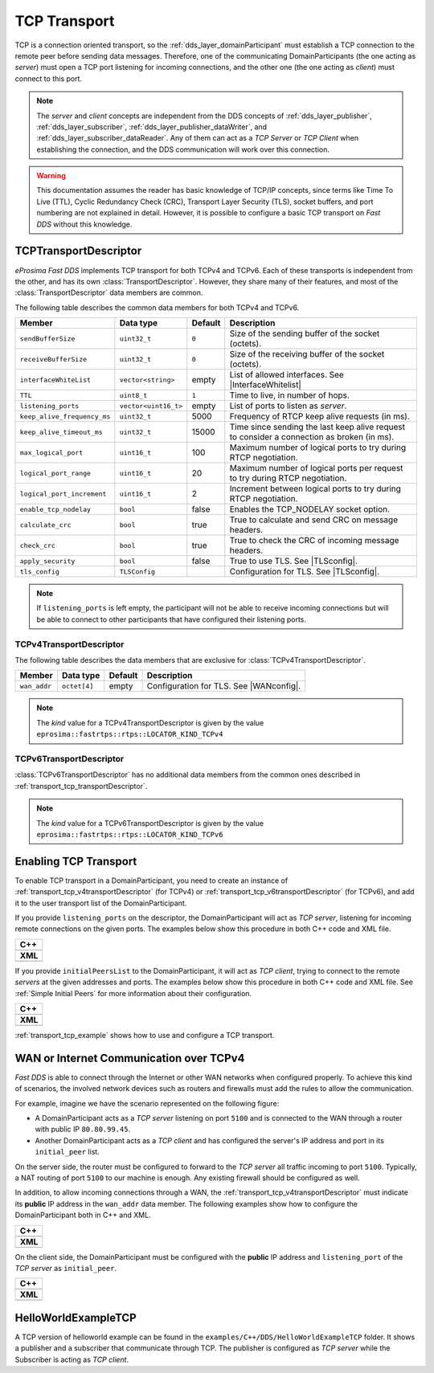 .. _transport_tcp_tcp:

TCP Transport
=============

TCP is a connection oriented transport, so the :ref:`dds_layer_domainParticipant` must establish a TCP connection
to the remote peer before sending data messages.
Therefore, one of the communicating DomainParticipants (the one acting
as *server*) must open a TCP port listening for incoming connections, and the other one (the one acting as *client*)
must connect to this port.

.. note::

  The *server* and *client* concepts are independent from the DDS concepts of
  :ref:`dds_layer_publisher`, :ref:`dds_layer_subscriber`,
  :ref:`dds_layer_publisher_dataWriter`, and :ref:`dds_layer_subscriber_dataReader`.
  Any of them can act as a *TCP Server* or *TCP Client* when establishing the connection,
  and the DDS communication will work over this connection.

.. warning::

   This documentation assumes the reader has basic knowledge of TCP/IP concepts, since terms like
   Time To Live (TTL), Cyclic Redundancy Check (CRC), Transport Layer Security (TLS),
   socket buffers, and port numbering are not explained in detail.
   However, it is possible to configure a basic TCP transport on *Fast DDS* without this knowledge.


.. _transport_tcp_transportDescriptor:

TCPTransportDescriptor
----------------------

*eProsima Fast DDS* implements TCP transport for both TCPv4 and TCPv6.
Each of these transports is independent from the other, and has its own :class:`TransportDescriptor`.
However, they share many of their features, and most of the :class:`TransportDescriptor` data members are common.

The following table describes the common data members for both TCPv4 and TCPv6.

.. |InterfaceWhitelist| replace:: :ref:`whitelist-interfaces`
.. |TLSconfig| replace:: :ref:`transport_tcp_tls`

+------------------------------+----------------------+---------+------------------------------------------------------+
| Member                       | Data type            | Default | Description                                          |
+==============================+======================+=========+======================================================+
| ``sendBufferSize``           | ``uint32_t``         | ``0``   | Size of the sending buffer of the socket (octets).   |
+------------------------------+----------------------+---------+------------------------------------------------------+
| ``receiveBufferSize``        | ``uint32_t``         | ``0``   | Size of the receiving buffer of the socket (octets). |
+------------------------------+----------------------+---------+------------------------------------------------------+
| ``interfaceWhiteList``       | ``vector<string>``   | empty   | List of allowed interfaces.                          |
|                              |                      |         | See |InterfaceWhitelist|                             |
+------------------------------+----------------------+---------+------------------------------------------------------+
| ``TTL``                      | ``uint8_t``          | ``1``   | Time to live, in number of hops.                     |
+------------------------------+----------------------+---------+------------------------------------------------------+
| ``listening_ports``          | ``vector<uint16_t>`` | empty   | List of ports to listen as *server*.                 |
+------------------------------+----------------------+---------+------------------------------------------------------+
| ``keep_alive_frequency_ms``  | ``uint32_t``         | 5000    | Frequency of RTCP keep alive requests (in ms).       |
+------------------------------+----------------------+---------+------------------------------------------------------+
| ``keep_alive_timeout_ms``    | ``uint32_t``         | 15000   | Time since sending the last keep alive request to    |
|                              |                      |         | consider a connection as broken (in ms).             |
+------------------------------+----------------------+---------+------------------------------------------------------+
| ``max_logical_port``         | ``uint16_t``         | 100     | Maximum number of logical ports to try               |
|                              |                      |         | during RTCP negotiation.                             |
+------------------------------+----------------------+---------+------------------------------------------------------+
| ``logical_port_range``       | ``uint16_t``         | 20      | Maximum number of logical ports per request to try   |
|                              |                      |         | during RTCP negotiation.                             |
+------------------------------+----------------------+---------+------------------------------------------------------+
| ``logical_port_increment``   | ``uint16_t``         | 2       | Increment between logical ports to try               |
|                              |                      |         | during RTCP negotiation.                             |
+------------------------------+----------------------+---------+------------------------------------------------------+
| ``enable_tcp_nodelay``       | ``bool``             | false   | Enables the TCP_NODELAY socket option.               |
+------------------------------+----------------------+---------+------------------------------------------------------+
| ``calculate_crc``            | ``bool``             | true    | True to calculate and send CRC on message headers.   |
+------------------------------+----------------------+---------+------------------------------------------------------+
| ``check_crc``                | ``bool``             | true    | True to check the CRC of incoming message headers.   |
+------------------------------+----------------------+---------+------------------------------------------------------+
| ``apply_security``           | ``bool``             | false   | True to use TLS. See |TLSconfig|.                    |
+------------------------------+----------------------+---------+------------------------------------------------------+
| ``tls_config``               | ``TLSConfig``        |         | Configuration for TLS. See |TLSconfig|.              |
+------------------------------+----------------------+---------+------------------------------------------------------+

.. note::

  If ``listening_ports`` is left empty, the participant will not be able to receive incoming connections but will be able
  to connect to other participants that have configured their listening ports.

.. _transport_tcp_v4transportDescriptor:

TCPv4TransportDescriptor
^^^^^^^^^^^^^^^^^^^^^^^^

The following table describes the data members that are exclusive for :class:`TCPv4TransportDescriptor`.

.. |WANconfig| replace:: :ref:`transport_tcp_wan`

+------------------------------+----------------------+---------+------------------------------------------------------+
| Member                       | Data type            | Default | Description                                          |
+==============================+======================+=========+======================================================+
| ``wan_addr``                 | ``octet[4]``         | empty   | Configuration for TLS. See |WANconfig|.              |
+------------------------------+----------------------+---------+------------------------------------------------------+

.. note::

   The *kind* value for a TCPv4TransportDescriptor is given by the value
   ``eprosima::fastrtps::rtps::LOCATOR_KIND_TCPv4``


.. _transport_tcp_v6transportDescriptor:

TCPv6TransportDescriptor
^^^^^^^^^^^^^^^^^^^^^^^^

:class:`TCPv6TransportDescriptor` has no additional data members from the common ones described in
:ref:`transport_tcp_transportDescriptor`.

.. note::

   The *kind* value for a TCPv6TransportDescriptor is given by the value
   ``eprosima::fastrtps::rtps::LOCATOR_KIND_TCPv6``

.. _transport_tcp_enabling:

Enabling TCP Transport
----------------------

To enable TCP transport in a DomainParticipant, you need to
create an instance of :ref:`transport_tcp_v4transportDescriptor` (for TCPv4) or
:ref:`transport_tcp_v6transportDescriptor` (for TCPv6), and add it to the user transport list of the
DomainParticipant.

If you provide ``listening_ports`` on the descriptor, the DomainParticipant will act
as *TCP server*, listening for incoming remote connections on the given ports.
The examples below show this procedure in both C++ code and XML file.

+---------------------------------------------------------+
| **C++**                                                 |
+---------------------------------------------------------+
| .. literalinclude:: /../code/DDSCodeTester.cpp          |
|    :language: c++                                       |
|    :start-after: //CONF-TCP-TRANSPORT-SETTING-SERVER    |
|    :end-before: //!--                                   |
|    :dedent: 8                                           |
+---------------------------------------------------------+
| **XML**                                                 |
+---------------------------------------------------------+
| .. literalinclude:: /../code/XMLTester.xml              |
|    :language: xml                                       |
|    :start-after: <!-->CONF-TCP-TRANSPORT-SETTING-SERVER |
|    :end-before: <!--><-->                               |
|    :lines: 2-3,5-                                       |
|    :append: </profiles>                                 |
+---------------------------------------------------------+

If you provide ``initialPeersList`` to the DomainParticipant, it will act
as *TCP client*, trying to connect to the remote *servers* at the given addresses and ports.
The examples below show this procedure in both C++ code and XML file.
See :ref:`Simple Initial Peers` for more information about their configuration.

+----------------------------------------------------------+
| **C++**                                                  |
+----------------------------------------------------------+
| .. literalinclude:: /../code/DDSCodeTester.cpp           |
|    :language: c++                                        |
|    :start-after: //CONF-TCP-TRANSPORT-SETTING-CLIENT     |
|    :end-before: //!--                                    |
|    :dedent: 8                                            |
+----------------------------------------------------------+
| **XML**                                                  |
+----------------------------------------------------------+
| .. literalinclude:: /../code/XMLTester.xml               |
|    :language: xml                                        |
|    :start-after: <!-->CONF-TCP-TRANSPORT-SETTING-CLIENT  |
|    :end-before: <!--><-->                                |
|    :lines: 2-3,5-                                        |
|    :append: </profiles>                                  |
+----------------------------------------------------------+

:ref:`transport_tcp_example` shows how to use and configure a TCP transport.


.. _transport_tcp_wan:

WAN or Internet Communication over TCPv4
----------------------------------------

*Fast DDS* is able to connect through the Internet or other WAN networks when configured properly.
To achieve this kind of scenarios, the involved network devices such as routers and firewalls
must add the rules to allow the communication.

For example, imagine we have the scenario represented on the following figure:

.. image:: /01-figures/TCP_WAN.png
    :align: center

* A DomainParticipant acts as a *TCP server* listening on port ``5100``
  and is connected to the WAN through a router with public IP ``80.80.99.45``.

* Another DomainParticipant acts as a *TCP client* and has configured
  the server's IP address and port in its ``initial_peer`` list.

On the server side, the router must be configured to forward to the *TCP server*
all traffic incoming to port ``5100``. Typically, a NAT routing of port ``5100`` to our
machine is enough. Any existing firewall should be configured as well.

In addition, to allow incoming connections through a WAN,
the :ref:`transport_tcp_v4transportDescriptor` must indicate its **public** IP address
in the ``wan_addr`` data member. The following examples show how to configure
the DomainParticipant both in C++ and XML.

+---------------------------------------------------------+
| **C++**                                                 |
+---------------------------------------------------------+
| .. literalinclude:: /../code/DDSCodeTester.cpp          |
|    :language: c++                                       |
|    :start-after: //CONF-TCP-TRANSPORT-SETTING-SERVER    |
|    :end-before: //!--                                   |
|    :dedent: 8                                           |
+---------------------------------------------------------+
| **XML**                                                 |
+---------------------------------------------------------+
| .. literalinclude:: /../code/XMLTester.xml              |
|    :language: xml                                       |
|    :start-after: <!-->CONF-TCP-TRANSPORT-SETTING-SERVER |
|    :end-before: <!--><-->                               |
|    :lines: 2-3,5-                                       |
|    :append: </profiles>                                 |
+---------------------------------------------------------+

On the client side, the DomainParticipant must be configured
with the **public** IP address and ``listening_port`` of the *TCP server* as
``initial_peer``.

+----------------------------------------------------------+
| **C++**                                                  |
+----------------------------------------------------------+
| .. literalinclude:: /../code/DDSCodeTester.cpp           |
|    :language: c++                                        |
|    :start-after: //CONF-TCP-TRANSPORT-SETTING-CLIENT     |
|    :end-before: //!--                                    |
|    :dedent: 8                                            |
+----------------------------------------------------------+
| **XML**                                                  |
+----------------------------------------------------------+
| .. literalinclude:: /../code/XMLTester.xml               |
|    :language: xml                                        |
|    :start-after: <!-->CONF-TCP-TRANSPORT-SETTING-CLIENT  |
|    :end-before: <!--><-->                                |
|    :lines: 2-3,5-                                        |
|    :append: </profiles>                                  |
+----------------------------------------------------------+


.. _transport_tcp_example:

HelloWorldExampleTCP
--------------------

A TCP version of helloworld example can be found in the ``examples/C++/DDS/HelloWorldExampleTCP`` folder.
It shows a publisher and a subscriber that communicate through TCP.
The publisher is configured as *TCP server* while the Subscriber is acting as *TCP client*.



